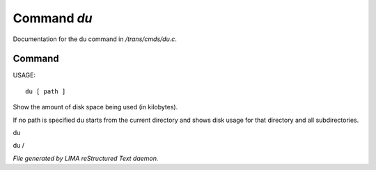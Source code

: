 *************
Command *du*
*************

Documentation for the du command in */trans/cmds/du.c*.

Command
=======

USAGE::

	 du [ path ]

Show the amount of disk space being used (in kilobytes).

If no path is specified du starts from the current
directory and shows disk usage for that directory and
all subdirectories.

du

du /



*File generated by LIMA reStructured Text daemon.*
